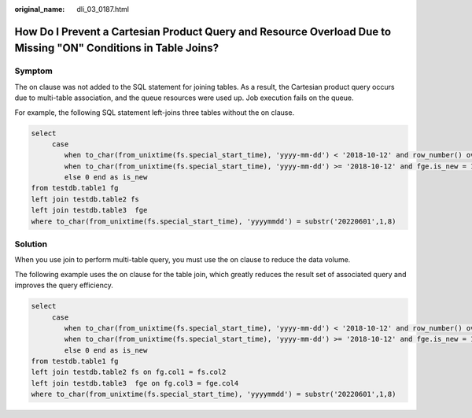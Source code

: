 :original_name: dli_03_0187.html

.. _dli_03_0187:

How Do I Prevent a Cartesian Product Query and Resource Overload Due to Missing "ON" Conditions in Table Joins?
===============================================================================================================

Symptom
-------

The on clause was not added to the SQL statement for joining tables. As a result, the Cartesian product query occurs due to multi-table association, and the queue resources were used up. Job execution fails on the queue.

For example, the following SQL statement left-joins three tables without the on clause.

.. code-block::

   select
        case
           when to_char(from_unixtime(fs.special_start_time), 'yyyy-mm-dd') < '2018-10-12' and row_number() over(partition by fg.goods_no order by fs.special_start_time asc) = 1 then 1
           when to_char(from_unixtime(fs.special_start_time), 'yyyy-mm-dd') >= '2018-10-12' and fge.is_new = 1 then 1
           else 0 end as is_new
   from testdb.table1 fg
   left join testdb.table2 fs
   left join testdb.table3  fge
   where to_char(from_unixtime(fs.special_start_time), 'yyyymmdd') = substr('20220601',1,8)

Solution
--------

When you use join to perform multi-table query, you must use the on clause to reduce the data volume.

The following example uses the on clause for the table join, which greatly reduces the result set of associated query and improves the query efficiency.

.. code-block::

   select
        case
           when to_char(from_unixtime(fs.special_start_time), 'yyyy-mm-dd') < '2018-10-12' and row_number() over(partition by fg.goods_no order by fs.special_start_time asc) = 1 then 1
           when to_char(from_unixtime(fs.special_start_time), 'yyyy-mm-dd') >= '2018-10-12' and fge.is_new = 1 then 1
           else 0 end as is_new
   from testdb.table1 fg
   left join testdb.table2 fs on fg.col1 = fs.col2
   left join testdb.table3  fge on fg.col3 = fge.col4
   where to_char(from_unixtime(fs.special_start_time), 'yyyymmdd') = substr('20220601',1,8)
